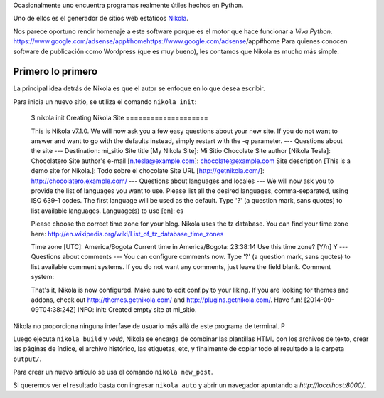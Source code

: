 .. title: Generando sitios con Nikola
.. slug: generando-sitios-con-nikola
.. date: 2014-09-08 11:32:35 UTC-05:00
.. tags: programas, private
.. link: 
.. description: 
.. type: text

Ocasionalmente uno encuentra programas realmente útiles hechos en Python.

Uno de ellos es el generador de sitios web estáticos Nikola_.

Nos parece oportuno rendir homenaje a este software porque es el motor que hace funcionar a *Viva Python*.
https://www.google.com/adsense/app#homehttps://www.google.com/adsense/app#home
Para quienes conocen software de publicación como Wordpress (que es muy bueno), les contamos que Nikola es mucho más simple.

Primero lo primero
==================

La principal idea detrás de Nikola es que el autor se enfoque en lo que desea escribir.

Para inicia un nuevo sitio, se utiliza el comando ``nikola init``:

  $ nikola init
  Creating Nikola Site
  ====================

  This is Nikola v7.1.0.  We will now ask you a few easy questions about your new site.
  If you do not want to answer and want to go with the defaults instead, simply restart with the `-q` parameter.
  --- Questions about the site ---
  Destination: mi_sitio
  Site title [My Nikola Site]: Mi Sitio Chocolate
  Site author [Nikola Tesla]: Chocolatero
  Site author's e-mail [n.tesla@example.com]: chocolate@example.com
  Site description [This is a demo site for Nikola.]: Todo sobre el chocolate
  Site URL [http://getnikola.com/]: http://chocolatero.example.com/
  --- Questions about languages and locales ---
  We will now ask you to provide the list of languages you want to use.
  Please list all the desired languages, comma-separated, using ISO 639-1 codes.  The first language will be used as the default.
  Type '?' (a question mark, sans quotes) to list available languages.
  Language(s) to use [en]: es

  Please choose the correct time zone for your blog.  Nikola uses the tz database.
  You can find your time zone here:
  http://en.wikipedia.org/wiki/List_of_tz_database_time_zones

  Time zone [UTC]: America/Bogota
  Current time in America/Bogota: 23:38:14
  Use this time zone? [Y/n] Y
  --- Questions about comments ---
  You can configure comments now.  Type '?' (a question mark, sans quotes) to list available comment systems.  If you do not want any comments, just leave the field blank.
  Comment system: 

  That's it, Nikola is now configured.  Make sure to edit conf.py to your liking.
  If you are looking for themes and addons, check out http://themes.getnikola.com/ and http://plugins.getnikola.com/.
  Have fun!
  [2014-09-09T04:38:24Z] INFO: init: Created empty site at mi_sitio.


Nikola no proporciona ninguna interfase de usuario más allá de este programa de terminal. P

Luego ejecuta ``nikola build`` y *voilá*, Nikola se encarga de combinar las plantillas HTML con los archivos de texto, crear las páginas de índice, el archivo histórico, las etiquetas, etc, y finalmente de copiar todo el resultado a la carpeta ``output/``.

Para crear un nuevo artículo se usa el comando ``nikola new_post``.

Si queremos ver el resultado basta con ingresar ``nikola auto`` y abrir un navegador apuntando a `http://localhost:8000/`.

.. _Nikola: http://getnikola.org/

